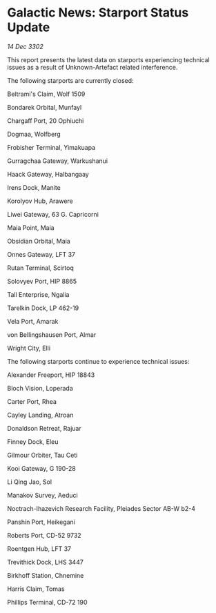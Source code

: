 * Galactic News: Starport Status Update

/14 Dec 3302/

This report presents the latest data on starports experiencing technical issues as a result of Unknown-Artefact related interference. 

The following starports are currently closed: 

Beltrami's Claim, Wolf 1509 

Bondarek Orbital, Munfayl 

Chargaff Port, 20 Ophiuchi 

Dogmaa, Wolfberg 

Frobisher Terminal, Yimakuapa 

Gurragchaa Gateway, Warkushanui 

Haack Gateway, Halbangaay 

Irens Dock, Manite 

Korolyov Hub, Arawere 

Liwei Gateway, 63 G. Capricorni 

Maia Point, Maia 

Obsidian Orbital, Maia 

Onnes Gateway, LFT 37 

Rutan Terminal, Scirtoq 

Solovyev Port, HIP 8865 

Tall Enterprise, Ngalia 

Tarelkin Dock, LP 462-19 

Vela Port, Amarak 

von Bellingshausen Port, Almar 

Wright City, Elli 

The following starports continue to experience technical issues: 

Alexander Freeport, HIP 18843 

Bloch Vision, Loperada 

Carter Port, Rhea 

Cayley Landing, Atroan 

Donaldson Retreat, Rajuar 

Finney Dock, Eleu 

Gilmour Orbiter, Tau Ceti 

Kooi Gateway, G 190-28 

Li Qing Jao, Sol 

Manakov Survey, Aeduci 

Noctrach-Ihazevich Research Facility, Pleiades Sector AB-W b2-4 

Panshin Port, Heikegani 

Roberts Port, CD-52 9732 

Roentgen Hub, LFT 37 

Trevithick Dock, LHS 3447 

Birkhoff Station, Chnemine 

Harris Claim, Tomas 

Phillips Terminal, CD-72 190
